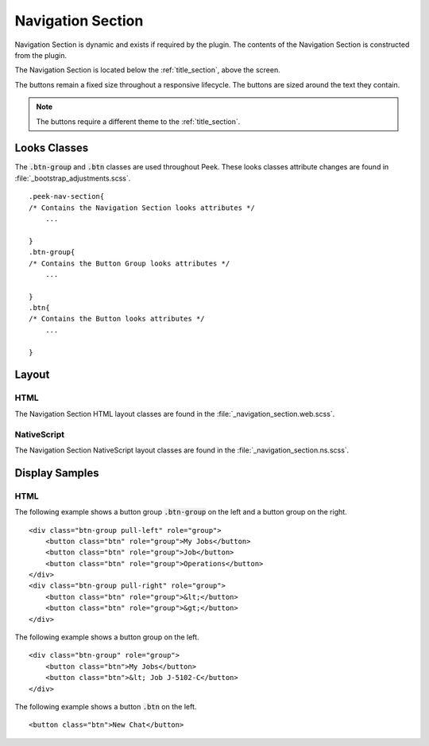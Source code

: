 .. _navigation_section:

==================
Navigation Section
==================

Navigation Section is dynamic and exists if required by the plugin.  The contents of the
Navigation Section is constructed from the plugin.

The Navigation Section is located below the :ref:`title_section`, above the screen.

.. image:: ./navigation_section.web.jpg
   :align: center

The buttons remain a fixed size throughout a responsive lifecycle.  The buttons are
sized around the text they contain.

.. note:: The buttons require a different theme to the :ref:`title_section`.


Looks Classes
-------------

The :code:`.btn-group` and :code:`.btn` classes are used throughout Peek.
These looks classes attribute changes are found in :file:`_bootstrap_adjustments.scss`.

::

        .peek-nav-section{
        /* Contains the Navigation Section looks attributes */
            ...

        }
        .btn-group{
        /* Contains the Button Group looks attributes */
            ...

        }
        .btn{
        /* Contains the Button looks attributes */
            ...

        }


Layout
------


HTML
````

The Navigation Section HTML layout classes are found in the
:file:`_navigation_section.web.scss`.


NativeScript
````````````

The Navigation Section NativeScript layout classes are found in the
:file:`_navigation_section.ns.scss`.


Display Samples
---------------


HTML
````

The following example shows a button group :code:`.btn-group` on the left and a button
group on the right.

::

        <div class="btn-group pull-left" role="group">
            <button class="btn" role="group">My Jobs</button>
            <button class="btn" role="group">Job</button>
            <button class="btn" role="group">Operations</button>
        </div>
        <div class="btn-group pull-right" role="group">
            <button class="btn" role="group">&lt;</button>
            <button class="btn" role="group">&gt;</button>
        </div>


.. image:: ./navigation_section-detail_data_screen.web.jpg

The following example shows a button group on the left.

::

        <div class="btn-group" role="group">
            <button class="btn">My Jobs</button>
            <button class="btn">&lt; Job J-5102-C</button>
        </div>


.. image:: ./navigation_section-table_data_screen.web.jpg

The following example shows a button :code:`.btn` on the left.

::

        <button class="btn">New Chat</button>


.. image:: ./navigation_section-plugin_chat_list.web.jpg
